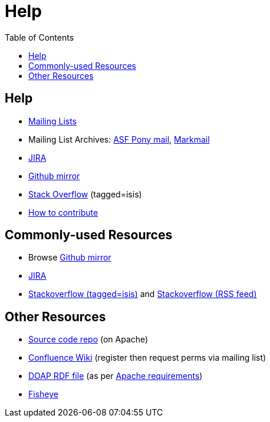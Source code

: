 [[help]]
= Help
:notice: licensed to the apache software foundation (asf) under one or more contributor license agreements. see the notice file distributed with this work for additional information regarding copyright ownership. the asf licenses this file to you under the apache license, version 2.0 (the "license"); you may not use this file except in compliance with the license. you may obtain a copy of the license at. http://www.apache.org/licenses/license-2.0 . unless required by applicable law or agreed to in writing, software distributed under the license is distributed on an "as is" basis, without warranties or  conditions of any kind, either express or implied. see the license for the specific language governing permissions and limitations under the license.
:_basedir: ./
:_imagesdir: images/
:toc: right




[[__help_help]]
== Help

* link:support.html[Mailing Lists]

* Mailing List Archives: https://lists.apache.org/list.html?users&#0064;isis.apache.org[ASF Pony mail], http://isis.markmail.org/search/?q=[Markmail]
* https://issues.apache.org/jira/browse/ISIS[JIRA]
* http://github.com/apache/isis[Github mirror]
* http://stackoverflow.com/questions/tagged/isis[Stack Overflow] (tagged=isis)
* link:guides/dg.html#_dg_contributing[How to contribute]


[[__help_commonly-used-resources]]
== Commonly-used Resources

*  Browse link:http://github.com/apache/isis[Github mirror]
*  link:https://issues.apache.org/jira/browse/ISIS[JIRA]
*  link:http://stackoverflow.com/questions/tagged/isis[Stackoverflow (tagged=isis)] and link:http://stackoverflow.com/feeds/tag/isis[Stackoverflow (RSS feed)]


[[__help_other-resources]]
== Other Resources

*  link:download.html[Source code repo] (on Apache)
*  link:https://cwiki.apache.org/confluence/display/ISIS/Index[Confluence Wiki] (register then request perms via mailing list)
*  link:doap_isis.rdf[DOAP RDF file] (as per link:http://projects.apache.org/doap.html[Apache requirements])
*  link:https://fisheye6.atlassian.com/changelog/isis-git[Fisheye]


